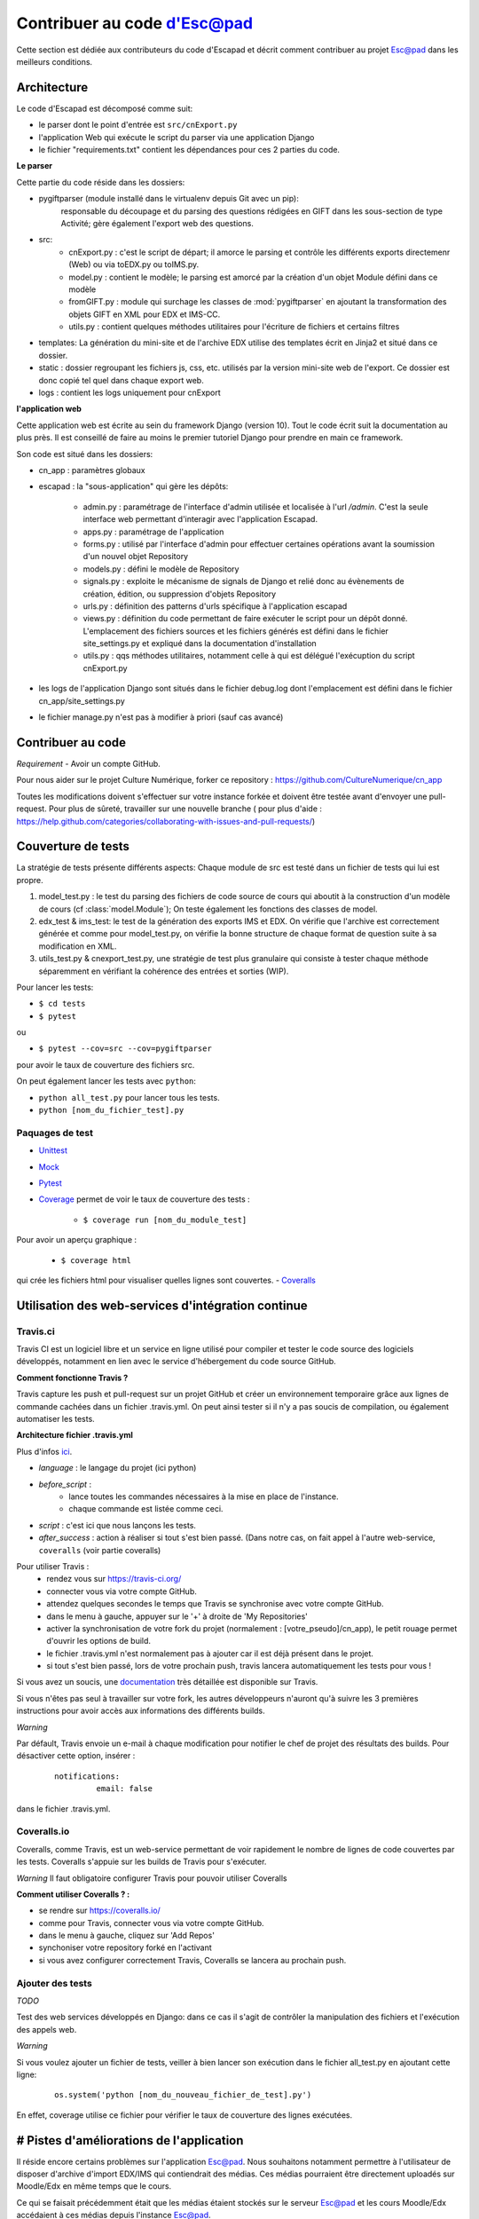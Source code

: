Contribuer au code d'Esc@pad
============================

Cette section est dédiée aux contributeurs du code d'Escapad et décrit comment contribuer au projet Esc@pad dans les meilleurs conditions.


Architecture
------------

Le code d'Escapad est décomposé comme suit:

- le parser dont le point d'entrée est ``src/cnExport.py``
- l'application Web qui exécute le script du parser via une application Django
- le fichier "requirements.txt" contient les dépendances pour ces 2 parties du code.

**Le parser**

Cette partie du code réside dans les dossiers:

- pygiftparser (module installé dans le virtualenv depuis Git avec un pip):
	responsable du découpage et du parsing des questions rédigées en GIFT dans les sous-section de type Activité; gère également l'export web des questions.

- src:
    - cnExport.py : c'est le script de départ; il amorce le parsing et contrôle les différents exports directemenr (Web) ou via  toEDX.py ou toIMS.py.
    - model.py : contient le modèle; le parsing est amorcé par la création d'un objet Module défini dans ce modèle
    - fromGIFT.py : module qui surchage les classes de :mod:`pygiftparser` en ajoutant la transformation des objets GIFT en XML pour EDX et IMS-CC.
    - utils.py : contient quelques méthodes utilitaires pour l'écriture de fichiers et certains filtres
- templates: La génération du mini-site et de l'archive EDX utilise des templates écrit en Jinja2 et situé dans ce dossier.
- static : dossier regroupant les fichiers js, css, etc. utilisés par la version mini-site web de l'export. Ce dossier est donc copié tel quel dans chaque export web.
- logs : contient les logs uniquement pour cnExport

**l'application web**

Cette application web est écrite au sein du framework Django (version 10). Tout le code écrit suit la documentation au plus près. Il est conseillé de faire au moins le premier tutoriel Django pour prendre en main ce framework.

Son code est situé dans les dossiers:

- cn_app : paramètres globaux
- escapad : la "sous-application" qui gère les dépôts:

    - admin.py : paramétrage de l'interface d'admin utilisée et localisée à l'url `/admin`. C'est la seule interface web permettant d'interagir avec l'application Escapad.
    - apps.py : paramétrage de l'application
    - forms.py : utilisé par l'interface d'admin pour effectuer certaines opérations avant la soumission d'un nouvel objet Repository
    - models.py : défini le modèle de Repository
    - signals.py : exploite le mécanisme de signals de Django et relié donc au évènements de création, édition, ou suppression d'objets Repository
    - urls.py : définition des patterns d'urls spécifique à l'application escapad
    - views.py : définition du code permettant de faire exécuter le script pour un dépôt donné. L'emplacement des fichiers sources et les fichiers générés est défini dans le fichier site_settings.py et expliqué dans la documentation d'installation
    - utils.py : qqs méthodes utilitaires, notamment celle à qui est délégué l'exécuption du script cnExport.py
- les logs de l'application Django sont situés dans le fichier debug.log dont l'emplacement est défini dans le fichier cn_app/site_settings.py
- le fichier manage.py n'est pas à modifier à priori (sauf cas avancé)

Contribuer au code
------------------

*Requirement*
- Avoir un compte GitHub.

Pour nous aider sur le projet Culture Numérique, forker ce repository : 
https://github.com/CultureNumerique/cn_app

Toutes les modifications doivent s'effectuer sur votre instance forkée et doivent être testée avant d'envoyer une pull-request. Pour plus de sûreté, travailler sur une nouvelle branche ( pour plus d'aide : https://help.github.com/categories/collaborating-with-issues-and-pull-requests/)


Couverture de tests
--------------------

La stratégie de tests présente différents aspects:
Chaque module de src est testé dans un fichier de tests qui lui est propre.

1. model_test.py : le test du parsing des fichiers de code source de cours qui aboutit à la construction d'un modèle de cours (cf :class:`model.Module`); On teste également les fonctions des classes de model.
2. edx_test & ims_test: le test de la génération des exports IMS et EDX. On vérifie que l'archive est correctement générée et comme pour model_test.py, on vérifie la bonne structure de chaque format de question suite à sa modification en XML.
3. utils_test.py & cnexport_test.py, une stratégie de test plus granulaire qui consiste à tester chaque méthode séparemment en vérifiant la cohérence des entrées et sorties (WIP).


Pour lancer les tests:

- ``$ cd tests``
- ``$ pytest`` 
ou

- ``$ pytest --cov=src --cov=pygiftparser``
pour avoir le taux de couverture des fichiers src.

On peut également lancer les tests avec ``python``:

- ``python all_test.py`` pour lancer tous les tests.
- ``python [nom_du_fichier_test].py``

Paquages de test
~~~~~~~~~~~~~~~~

- `Unittest <https://docs.python.org/2/library/unittest.html>`_
- `Mock <https://docs.python.org/3/library/unittest.mock.html>`_
- `Pytest <https://pypi.python.org/pypi/pytest>`_
- `Coverage <https://coverage.readthedocs.io/en/coverage-4.4.1/#quick-start>`_  permet de voir le taux de couverture des tests :

	- ``$ coverage run [nom_du_module_test]``
Pour avoir un aperçu graphique :

	- ``$ coverage html``
qui crée les fichiers html pour visualiser quelles lignes sont couvertes.
- `Coveralls <https://pypi.python.org/pypi/python-coveralls/>`_  


Utilisation des web-services d'intégration continue
---------------------------------------------------

Travis.ci
~~~~~~~~~
Travis CI est un logiciel libre et un service en ligne utilisé pour compiler et tester le code source des logiciels développés, notamment en lien avec le service d'hébergement du code source GitHub.

**Comment fonctionne Travis ?**

Travis capture les push et pull-request sur un projet GitHub et créer un environnement temporaire grâce aux lignes de commande cachées dans un fichier .travis.yml. On peut ainsi tester si il n'y a pas soucis de compilation, ou également automatiser les tests.

**Architecture fichier .travis.yml**

Plus d'infos `ici
<https://docs.travis-ci.com/user/customizing-the-build>`_.

- *language* : le langage du projet (ici python)

- *before_script* : 
	- lance toutes les commandes nécessaires à la mise en place de l'instance.
	- chaque commande est listée comme ceci.

- *script* : c'est ici que nous lançons les tests.

- *after_success* : action à réaliser si tout s'est bien passé. (Dans notre cas, on fait appel à l'autre web-service, ``coveralls`` (voir partie coveralls)
	
Pour utiliser Travis :
 - rendez vous sur https://travis-ci.org/
 - connecter vous via votre compte GitHub.
 - attendez quelques secondes le temps que Travis se synchronise avec votre compte GitHub.
 - dans le menu à gauche, appuyer sur le '+' à droite de 'My Repositories'
 - activer la synchronisation de votre fork du projet (normalement : [votre_pseudo]/cn_app), le petit rouage permet d'ouvrir les options de build.
 - le fichier .travis.yml n'est normalement pas à ajouter car il est déjà présent dans le projet.
 - si tout s'est bien passé, lors de votre prochain push, travis lancera automatiquement les tests pour vous !

Si vous avez un soucis, une `documentation <https://docs.travis-ci.com/user/getting-started>`_ très détaillée est disponible sur Travis.

Si vous n'êtes pas seul à travailler sur votre fork, les autres développeurs n'auront qu'à suivre les 3 premières instructions pour avoir accès aux informations des différents builds.

*Warning*


Par défault, Travis envoie un e-mail à chaque modification pour notifier le chef de projet des résultats des builds. Pour désactiver cette option, insérer :

   ::

       notifications: 
		email: false

dans le fichier .travis.yml.


Coveralls.io
~~~~~~~~~~~~
.. _coveralls:

Coveralls, comme Travis, est un web-service permettant de voir rapidement le nombre de lignes de code couvertes par les tests. Coveralls s'appuie sur les builds de Travis pour s'exécuter.

*Warning* Il faut obligatoire configurer Travis pour pouvoir utiliser Coveralls

**Comment utiliser Coveralls ? :**

- se rendre sur https://coveralls.io/
- comme pour Travis, connecter vous via votre compte GitHub.
- dans le menu à gauche, cliquez sur 'Add Repos'
- synchoniser votre repository forké en l'activant
- si vous avez configurer correctement Travis, Coveralls se lancera au prochain push.



Ajouter des tests
~~~~~~~~~~~~~~~~~

*TODO*


Test des web services développés en Django: dans ce cas il s'agit de contrôler la manipulation des fichiers et l'exécution des appels web.

*Warning*


Si vous voulez ajouter un fichier de tests, veiller à bien lancer son exécution dans le fichier all_test.py en ajoutant cette ligne:
   ::

       os.system('python [nom_du_nouveau_fichier_de_test].py')

En effet, coverage utilise ce fichier pour vérifier le taux de couverture des lignes exécutées. 


# Pistes d'améliorations de l'application
-----------------------------------------

Il réside encore certains problèmes sur l'application Esc@pad. Nous
souhaitons notamment permettre à l'utilisateur de disposer d'archive
d'import EDX/IMS qui contiendrait des médias. Ces médias pourraient être
directement uploadés sur Moodle/Edx en même temps que le cours.

Ce qui se faisait précédemment était que les médias étaient stockés sur
le serveur Esc@pad et les cours Moodle/Edx accédaient à ces médias
depuis l'instance Esc@pad.

Insérer des médias dans une archive edx
~~~~~~~~~~~~~~~~~~~~~~~~~~~~~~~~~~~~~~~

1. Dans le dossier EDX, créer un dossier static et insérer ses images.
2. Dans les fichiers HTML (dossier html) : faire référence aux images
   avec src="/static/kata.png"

   ::

       <img alt="katakana" src="/static/kata.png"/>

Insérer des médias dans une archive imscc
-----------------------------------------

1. Dans le dossier IMS, créer un dossier static et insérer ses images.
2. Dans imsmanifest.xml:

   1. Pour chaque image:

      ::

          <resource identifier="img1" type="webcontent">
              <file href="static/nom_image1.png"/>
          </resource>

   2. Pour chaque ressource utilisant les images : Ajouter les
      dépendances dès qu’elles sont nécessaires.

      ::

          <resource href="webcontent/1-2presentation-des-deux-alphabets_webcontent.html" type="webcontent" identifier="doc_0_1">
              <file href="webcontent/1-2presentation-des-deux-alphabets_webcontent.html"/>
              <dependency identifierref="img1"/>
              <dependency identifierref="img2"/>

          </resource>

3. Dans les fichiers html (dossier webcontent), faire référence avec
   src= "../static/image.png"

   ::

       <img alt="hiragana" src="../static/hira.gif"/>

Piste de code pour EDX
~~~~~~~~~~~~~~~~~~~~~~

1. Copier les images dans un dossier static.

2. Modifier absolutizeMediaLinks / Créer relativeEDXMediaLinks Afin de
   pouvoir effectuer le toHTML correctement ?

Piste de code pour IMSCC
~~~~~~~~~~~~~~~~~~~~~~~~

1. Copier les médias dans un dossier static.

2. Créer fonction similaire a parseVideoLinks dans la classe cours
   (model.py). Celle-ci créerait un dictionnaire de données pour chaque
   média, on leur associerait des identifiants « mediaX ».

3. Pour chaque image, on va créer une balise dans manifest.xml de la
   sorte :

   ::

       <resource identifier="img1" type="webcontent">
       <file href="static/nom_image1.png"/>
       </resource>

4. Pour chaque fichier, on recherchera les médias qui leurs sont
   associés, et on créerait dans le fichier manifest.xml les dépendances
   dans le fichier en question :

   ::

           <resource href="webcontent/1-2presentation-des-deux-alphabets_webcontent.html" type="webcontent" identifier="doc_0_1">
               <file href="webcontent/1-2presentation-des-deux-alphabets_webcontent.html"/>
               <dependency identifierref="img1"/>
               <dependency identifierref="img2"/>

           </resource>

5. Modifier absolutizeMediaLinks/ Créer relativeIMSMediaLinks Afin de
   pouvoir effectuer le toHTML() correctement ?
